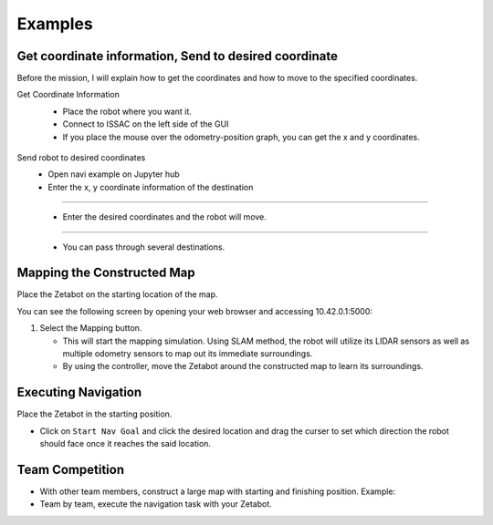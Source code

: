 Examples
=========

.. raw:: html

    <div style="background: #ffe5b4" class="admonition note custom">
        <p style="background: #ffbf00" class="admonition-title">
            Project Name: Applying Navigation System on our Zetabot
        </p>
        <ul>
            <li><strong></strong> This mission is a <strong>group project</strong>.</li>
            <li><strong></strong> Construct a map within your team.</li>
            <li><strong></strong> Navigate the contructed map with the Zetabot as a team.</li>
            <div>
        </ul>
    </div>

Get coordinate information, Send to desired coordinate
--------------------------------

Before the mission, I will explain how to get the coordinates and how to move to the specified coordinates.

Get Coordinate Information
 - Place the robot where you want it.
 - Connect to ISSAC on the left side of the GUI
 - If you place the mouse over the odometry-position graph, you can get the x and y coordinates.

  .. thumbnail:: /_images/course_1/4.slam_navigation/odom.png
  
Send robot to desired coordinates
 - Open navi example on Jupyter hub
 - Enter the x, y coordinate information of the destination
 
-------------------------------------------------------------------

 - Enter the desired coordinates and the robot will move.
  .. thumbnail:: /_images/course_1/4.slam_navigation/1point.png
  
-------------------------------------------------------------------

 - You can pass through several destinations.
  .. thumbnail:: /_images/course_1/4.slam_navigation/manypoints.png
  
Mapping the Constructed Map
----------------------------------------------

Place the Zetabot on the starting location of the map. 


You can see the following screen by opening your web browser and accessing 10.42.0.1:5000:

.. thumbnail:: /_images/course_1/4.slam_navigation/web_view_add.png

1. Select the Mapping button. 
   
   - This will start the mapping simulation. Using SLAM method, the robot will utilize its LIDAR sensors as well as multiple odometry sensors to map out its immediate surroundings. 
   - By using the controller, move the Zetabot around the constructed map to learn its surroundings.  
     
     .. thumbnail:: /_images/course_1/4.slam_navigation/web_nav.png


Executing Navigation
---------------------

Place the Zetabot in the starting position. 

- Click on ``Start Nav Goal`` and click the desired location and drag the curser to set which direction the robot should face once it reaches the said location. 
  
  .. thumbnail:: /_images/course_1/4.slam_navigation/web_start_nav.png

Team Competition
---------------------

- With other team members, construct a large map with starting and finishing position. Example:
  
  .. thumbnail:: /_images/course_1/4.slam_navigation/team_final.png

- Team by team, execute the navigation task with your Zetabot. 

